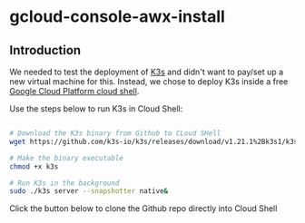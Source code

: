 * gcloud-console-awx-install

** Introduction
We needed to test the deployment of [[http://k3s.io][K3s]] and didn't want to pay/set up a new virtual machine for this.
Instead, we chose to deploy K3s inside a free [[https://cloud.google.com/shell][Google Cloud Platform cloud shell]].

Use the steps below to run K3s in Cloud Shell:

#+name: Deploy K3s on Cloud Shell
#+begin_src bash

# Download the K3s binary from Github to CLoud SHell
wget https://github.com/k3s-io/k3s/releases/download/v1.21.1%2Bk3s1/k3s

# Make the binary executable
chmod +x k3s

# Run K3s in the background
sudo ./k3s server --snapshotter native&
#+end_src

Click the button below to clone the Github repo directly into Cloud Shell 

#+NAME:   fig:CloudShellButton
[[https://console.cloud.google.com/cloudshell/open?git_repo=https://github.com/asterion-digital/gcloud-console-awx-install][./images/open-btn.png]]

